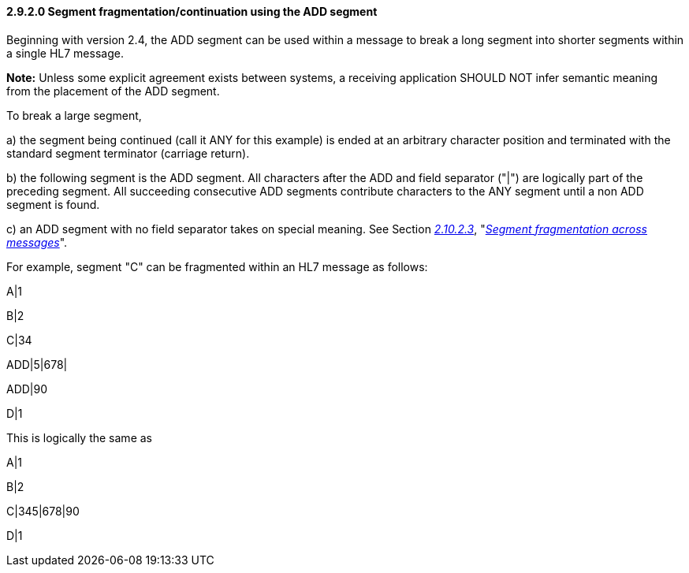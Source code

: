 ==== 2.9.2.0 Segment fragmentation/continuation using the ADD segment

Beginning with version 2.4, the ADD segment can be used [.underline]#within# a message to break a long segment into shorter segments within a single HL7 message.

*Note:* Unless some explicit agreement exists between systems, a receiving application SHOULD NOT infer semantic meaning from the placement of the ADD segment.

To break a large segment,

{empty}a) the segment being continued (call it ANY for this example) is ended at an arbitrary character position and terminated with the standard segment terminator (carriage return).

{empty}b) the following segment is the ADD segment. All characters after the ADD and field separator ("|") are logically part of the preceding segment. All succeeding consecutive ADD segments contribute characters to the ANY segment until a non ADD segment is found.

{empty}c) an ADD segment with no field separator takes on special meaning. See Section link:#segment-fragmentation-across-messages[_2.10.2.3_], "link:#segment-fragmentation-across-messages[_Segment fragmentation across messages_]".

For example, segment "C" can be fragmented within an HL7 message as follows:

A|1

B|2

C|34

ADD|5|678|

ADD|90

D|1

This is logically the same as

A|1

B|2

C|345|678|90

D|1

